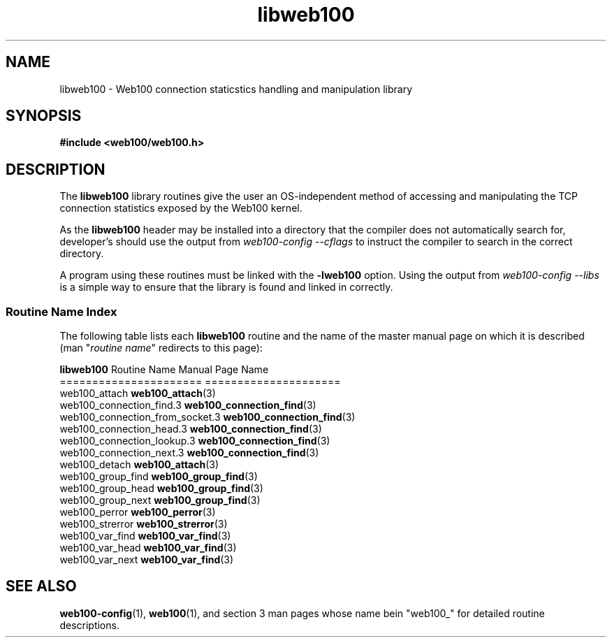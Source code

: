 .\" $Id: libweb100.3,v 1.4 2002/02/27 04:52:41 engelhar Exp $
.TH libweb100 3 "26 February 2002" "Web100 Userland" "Web100"
.SH NAME
libweb100 \- Web100 connection staticstics handling and manipulation library
.SH SYNOPSIS
.B #include <web100/web100.h>
.SH DESCRIPTION
The \fBlibweb100\fR library routines give the user an OS-independent
method of accessing and manipulating the TCP connection statistics
exposed by the Web100 kernel.
.PP
As the \fBlibweb100\fR header may be installed into a directory that the
compiler does not automatically search for, developer's should use the
output from \fIweb100-config --cflags\fR to instruct the compiler to
search in the correct directory.
.PP
A program using these routines must be linked with the \fB-lweb100\fR
option.  Using the output from \fIweb100-config --libs\fR is a simple
way to ensure that the library is found and linked in correctly.
.PP
.SS Routine Name Index
The following table lists each \fBlibweb100\fR routine and the name of
the master manual page on which it is described (man "\fIroutine
name\fR" redirects to this page):
.PP
.nf
\fBlibweb100\fR Routine Name           Manual Page Name
======================           =====================
web100_attach                    \fBweb100_attach\fR(3)
web100_connection_find.3         \fBweb100_connection_find\fR(3)
web100_connection_from_socket.3  \fBweb100_connection_find\fR(3)
web100_connection_head.3         \fBweb100_connection_find\fR(3)
web100_connection_lookup.3       \fBweb100_connection_find\fR(3)
web100_connection_next.3         \fBweb100_connection_find\fR(3)
web100_detach                    \fBweb100_attach\fR(3)
web100_group_find                \fBweb100_group_find\fR(3)
web100_group_head                \fBweb100_group_find\fR(3)
web100_group_next                \fBweb100_group_find\fR(3)
web100_perror                    \fBweb100_perror\fR(3)
web100_strerror                  \fBweb100_strerror\fR(3)
web100_var_find                  \fBweb100_var_find\fR(3)
web100_var_head                  \fBweb100_var_find\fR(3)
web100_var_next                  \fBweb100_var_find\fR(3)
.fi
.SH SEE ALSO
.BR web100-config (1),
.BR web100 (1),
and section 3 man pages whose name bein "web100_" for
detailed routine descriptions.

